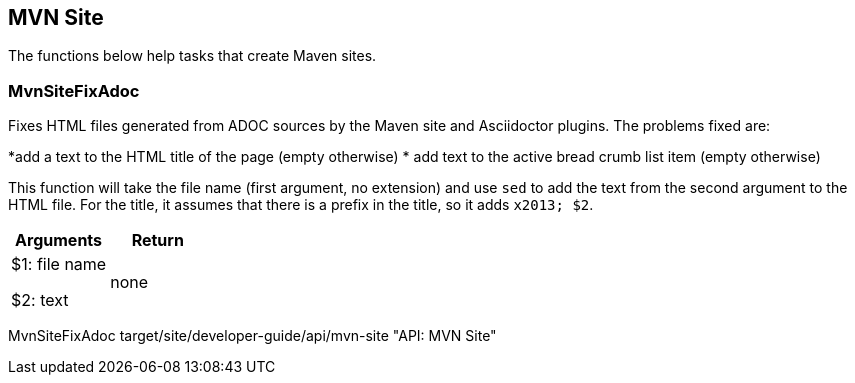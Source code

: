 //
// ============LICENSE_START=======================================================
// Copyright (C) 2018-2019 Sven van der Meer. All rights reserved.
// ================================================================================
// This file is licensed under the Creative Commons Attribution-ShareAlike 4.0 International Public License
// Full license text at https://creativecommons.org/licenses/by-sa/4.0/legalcode
// 
// SPDX-License-Identifier: CC-BY-SA-4.0
// ============LICENSE_END=========================================================
//
// @author Sven van der Meer (vdmeer.sven@mykolab.com)
//

== MVN Site

The functions below help tasks that create Maven sites.

=== MvnSiteFixAdoc
Fixes HTML files generated from ADOC sources by the Maven site and Asciidoctor plugins.
The problems fixed are:

*add a text to the HTML title of the page (empty otherwise)
* add text to the active bread crumb list item (empty otherwise)

This function will take the file name (first argument, no extension) and use `sed` to add the text from the second argument to the HTML file.
For the title, it assumes that there is a prefix in the title, so it adds `x2013; $2`.

[frame=topbot, grid=rows, cols="d,d", options="header"]
|===

| Arguments
| Return

| $1: file name

$2: text
| none

|===


[example]
====
MvnSiteFixAdoc target/site/developer-guide/api/mvn-site "API: MVN Site"
====

